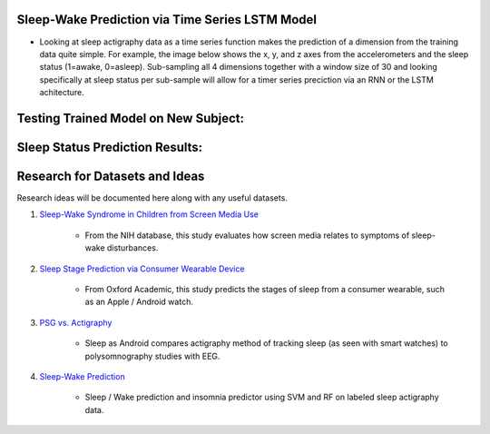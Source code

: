 Sleep-Wake Prediction via Time Series LSTM Model
================================================

* Looking at sleep actigraphy data as a time series function makes the prediction of a dimension from the training data quite simple. For example, the image below shows the x, y, and z axes from the accelerometers and the sleep status (1=awake, 0=asleep). Sub-sampling all 4 dimensions together with a window size of 30 and looking specifically at sleep status per sub-sample will allow for a timer series preciction via an RNN or the LSTM achitecture.

Testing Trained Model on New Subject:
=====================================

|testing_example|

Sleep Status Prediction Results:
=================================

|testing_results_example|

Research for Datasets and Ideas
===============================

Research ideas will be documented here along with any useful datasets.

#. `Sleep-Wake Syndrome in Children from Screen Media Use`_

    * From the NIH database, this study evaluates how screen media relates to symptoms of sleep-wake disturbances.

#. `Sleep Stage Prediction via Consumer Wearable Device`_

    * From Oxford Academic, this study predicts the stages of sleep from a consumer wearable, such as an Apple / Android watch.

#. `PSG vs. Actigraphy`_

    * Sleep as Android compares actigraphy method of tracking sleep (as seen with smart watches) to polysomnography studies with EEG.

#. `Sleep-Wake Prediction`_

    * Sleep / Wake prediction and insomnia predictor using SVM and RF on labeled sleep actigraphy data.


.. |testing_example| image:: model_test_subject5005_day7.png
  :width: 800
  :alt: Testing Example

.. |testing_results_example| image:: model_test_results_subject5005_day7.png
  :width: 800
  :alt: Testing Results Example

.. _Sleep Stage Prediction via Consumer Wearable Device: https://academic.oup.com/sleep/article/42/12/zsz180/5549536
.. _Sleep-Wake Syndrome in Children from Screen Media Use: https://www.sciencedirect.com/science/article/abs/pii/S2352721820301935?via%3Dihub
.. _PSG vs. Actigraphy: https://sleep.urbandroid.org/sleep-lab-comparison/
.. _Sleep-Wake Prediction: https://www.ncbi.nlm.nih.gov/pmc/articles/PMC8206690/